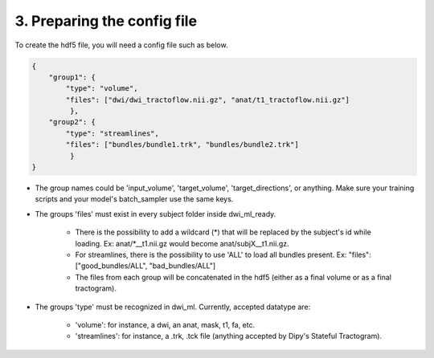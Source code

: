 3. Preparing the config file
============================

To create the hdf5 file, you will need a config file such as below.

.. code-block:: bash

    {
        "group1": {
            "type": "volume",
            "files": ["dwi/dwi_tractoflow.nii.gz", "anat/t1_tractoflow.nii.gz"]
             },
        "group2": {
            "type": "streamlines",
            "files": ["bundles/bundle1.trk", "bundles/bundle2.trk"]
             }
    }

- The group names could be 'input_volume', 'target_volume', 'target_directions', or anything. Make sure your training scripts and your model's batch_sampler use the same keys.
- The groups 'files' must exist in every subject folder inside dwi_ml_ready.

    - There is the possibility to add a wildcard (*) that will be replaced by the subject's id while loading. Ex: anat/\*__t1.nii.gz would become anat/subjX__t1.nii.gz.
    - For streamlines, there is the possibility to use 'ALL' to load all bundles present. Ex: "files": ["good_bundles/ALL", "bad_bundles/ALL"]
    - The files from each group will be concatenated in the hdf5 (either as a final volume or as a final tractogram).
- The groups 'type' must be recognized in dwi_ml. Currently, accepted datatype are:

    - 'volume': for instance, a dwi, an anat, mask, t1, fa, etc.
    - 'streamlines': for instance, a .trk, .tck file (anything accepted by Dipy's Stateful Tractogram).
